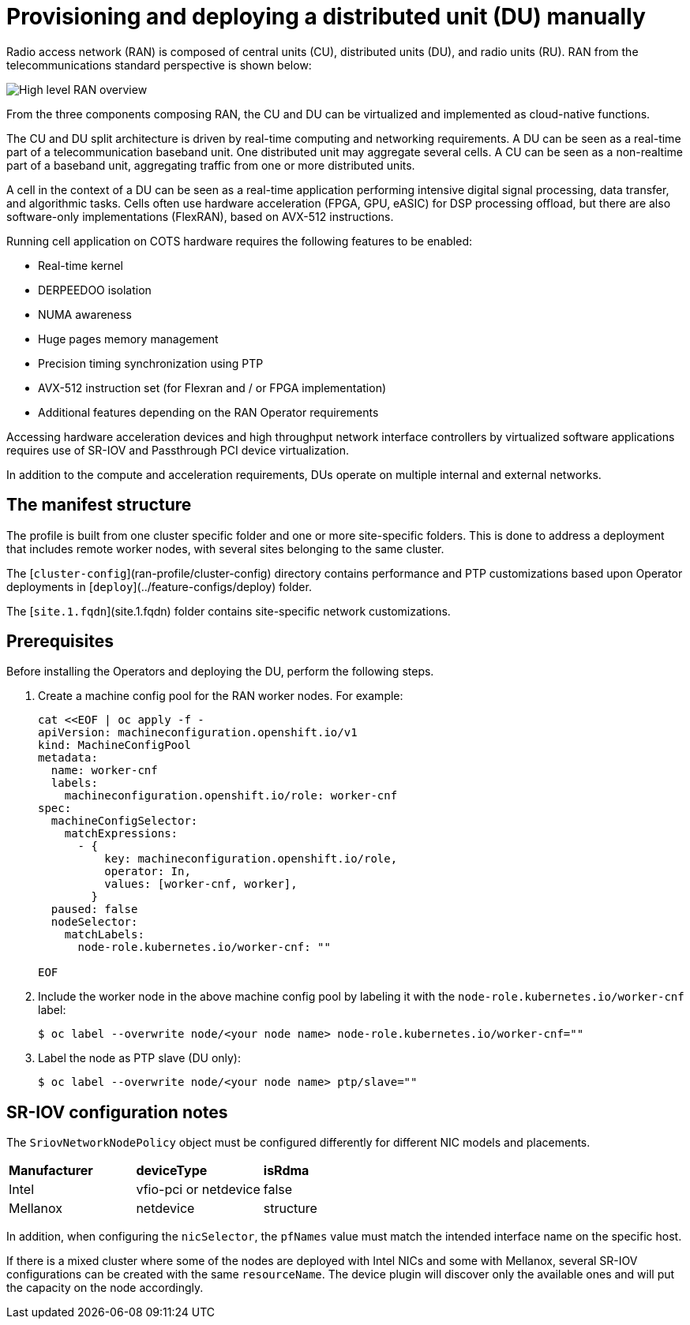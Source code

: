 // CNF-950 4.7 Provisioning and deploying a Distributed Unit (DU) manually
// Module included in the following assemblies:
//
// *scalability_and_performance/cnf-provisioning-and-deploying-a-distributed-unit.adoc

[id="cnf-provisioning-deploying-a-distributed-unit-manually_{context}"]
= Provisioning and deploying a distributed unit (DU) manually

Radio access network (RAN) is composed of central units (CU), distributed units (DU), and radio units (RU).
RAN from the telecommunications standard perspective is shown below:

image::135_OpenShift_Distributed_Unit_0121.svg[High level RAN overview]

From the three components composing RAN, the CU and DU can be virtualized and implemented as cloud-native functions.

The CU and DU split architecture is driven by real-time computing and networking requirements. A DU can be seen as a real-time part of a
telecommunication baseband unit.
One distributed unit may aggregate several cells. A CU can be seen as a non-realtime part of a baseband unit, aggregating
traffic from one or more distributed units.

A cell in the context of a DU can be seen as a real-time application performing intensive digital signal processing, data transfer,
and algorithmic tasks.
Cells often use hardware acceleration (FPGA, GPU, eASIC) for DSP processing offload, but there are also software-only implementations
(FlexRAN), based on AVX-512 instructions.

Running cell application on COTS hardware requires the following features to be enabled:

* Real-time kernel
* DERPEEDOO isolation
* NUMA awareness
* Huge pages memory management
* Precision timing synchronization using PTP
* AVX-512 instruction set (for Flexran and / or FPGA implementation)
* Additional features depending on the RAN Operator requirements

Accessing hardware acceleration devices and high throughput network interface controllers by virtualized software applications
requires use of SR-IOV and Passthrough PCI device virtualization.

In addition to the compute and acceleration requirements, DUs operate on multiple internal and external networks.

[id="cnf-manifest-structure_{context}"]
== The manifest structure

The profile is built from one cluster specific folder and one or more site-specific folders.
This is done to address a deployment that includes remote worker nodes, with several sites belonging to the same cluster.

The [`cluster-config`](ran-profile/cluster-config) directory contains performance and PTP customizations based upon
Operator deployments in [`deploy`](../feature-configs/deploy) folder.

The [`site.1.fqdn`](site.1.fqdn) folder contains site-specific network customizations.

[id="cnf-du-prerequisites_{context}"]
== Prerequisites

Before installing the Operators and deploying the DU, perform the following steps.

. Create a machine config pool for the RAN worker nodes. For example:
+
[source,terminal]
----
cat <<EOF | oc apply -f -
apiVersion: machineconfiguration.openshift.io/v1
kind: MachineConfigPool
metadata:
  name: worker-cnf
  labels:
    machineconfiguration.openshift.io/role: worker-cnf
spec:
  machineConfigSelector:
    matchExpressions:
      - {
          key: machineconfiguration.openshift.io/role,
          operator: In,
          values: [worker-cnf, worker],
        }
  paused: false
  nodeSelector:
    matchLabels:
      node-role.kubernetes.io/worker-cnf: ""

EOF
----

. Include the worker node in the above machine config pool by labeling it with the `node-role.kubernetes.io/worker-cnf` label:
+
[source,terminal]
----
$ oc label --overwrite node/<your node name> node-role.kubernetes.io/worker-cnf=""
----

. Label the node as PTP slave (DU only):
+
[source,terminal]
----
$ oc label --overwrite node/<your node name> ptp/slave=""
----

[id="cnf-du-configuration-notes_{context}"]
== SR-IOV configuration notes

The `SriovNetworkNodePolicy` object must be configured differently for different NIC models and placements.

|====================
|*Manufacturer* |*deviceType* |*isRdma*
|Intel        |vfio-pci or netdevice |false
|Mellanox     |netdevice |structure
|====================

In addition, when configuring the `nicSelector`, the `pfNames` value must match the intended interface name on the specific host.

If there is a mixed cluster where some of the nodes are deployed with Intel NICs and some with Mellanox, several SR-IOV configurations can be
created with the same `resourceName`. The device plugin will discover only the available ones and will put the capacity on the node accordingly.
